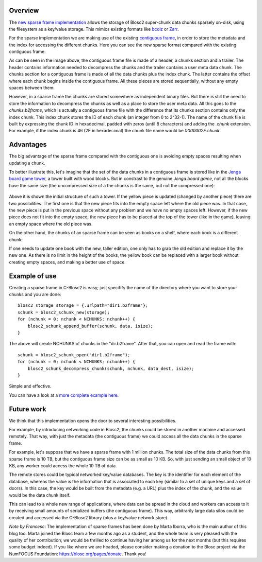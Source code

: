 .. title: Introducing Sparse Frames
.. author: Marta Iborra, Francesc Alted
.. slug: introducing-sparse-frames
.. date: 2021-02-08 7:32:20 UTC
.. tags: blosc2 sparse frame format
.. category:
.. link:
.. description:
.. type: text


Overview
--------

The `new sparse frame implementation <https://github.com/Blosc/c-blosc2/pull/176>`_
allows the storage of Blosc2 super-chunk data chunks sparsely on-disk, using the filesystem as a key/value storage.
This mimics existing formats like `bcolz <https://github.com/Blosc/bcolz/blob/master/DISK_FORMAT_v1.rst>`_
or `Zarr <https://zarr.readthedocs.io/en/stable/spec/v2.html>`_.

For the sparse implementation we are making use of the existing `contiguous frame
<https://github.com/Blosc/c-blosc2/blob/master/README_CFRAME_FORMAT.rst>`_,
in order to store the metadata and the index for accessing the different chunks.
Here you can see the new sparse format compared with the existing contiguous frame:

.. image:: /images/sparse-frames/cframe-vs-sframe.png
  :width: 70%
  :align: center

As can be seen in the image above, the contiguous frame file is made of
a header, a chunks section and a trailer.
The header contains information needed to decompress the chunks and the
trailer contains a user meta data chunk.
The chunks section for a contiguous frame is made of all the data chunks plus the index chunk.
The latter contains the offset where each chunk begins inside the contiguous frame.
All these pieces are stored sequentially, without any empty spaces between them.

However, in a sparse frame the chunks are stored somewhere as independent binary files.
But there is still the need to store the information to decompress the chunks as well as
a place to store the user meta data.  All this goes to the `chunks.b2frame`, which is
actually a contiguous frame file with the difference that its chunks section contains only
the index chunk.  This index chunk stores the ID of each chunk (an integer from 0 to 2^32-1).
The name of the chunk file is built by expressing the chunk ID in hexadecimal,
padded with zeros (until 8 characters) and adding the `.chunk` extension.
For example, if the index chunk is 46 (2E in hexadecimal) the chunk file name would
be `0000002E.chunk`.


Advantages
----------

The big advantage of the sparse frame compared with the contiguous one is
avoiding empty spaces resulting when updating a chunk.

To better illustrate this, let's imagine that the set of the data chunks in
a contiguous frame is stored like in the
`Jenga board game tower <https://en.wikipedia.org/wiki/Jenga>`_, a tower
built with wood blocks.  But in constrast to the genuine
`Jenga board game`, not all the blocks have the same size (the uncompressed
size of a the chunks is the same, but not the compressed one):

.. figure:: /images/sparse-frames/jenga3.png
  :width: 50%
  :align: center

Above it is shown the initial structure of such a tower. If the yellow piece
is updated (changed by another piece) there are two possibilities.
The first one is that the new piece fits into the empty space left where
the old piece was. In that case, the new piece is put in the previous space
without any problem and we have no empty spaces left.  However, if the new piece
does not fit into the empty space, the new piece has to be placed at the
top of the tower (like in the game), leaving an empty space where the old piece was.

On the other hand, the chunks of an sparse frame can be seen as books on a shelf, where
each book is a different chunk:

.. image:: /images/sparse-frames/bookshelf.png
  :width: 50%
  :align: center

If one needs to update one book with
the new, taller edition, one only has to grab the old edition and replace it by the new one.
As there is no limit in the height of the books, the yellow book can be replaced with a
larger book without creating empty spaces, and making a better use of space.

Example of use
--------------

Creating a sparse frame in C-Blosc2 is easy; just specifify the name of the directory where
you want to store your chunks and you are done::

  blosc2_storage storage = {.urlpath="dir1.b2frame"};
  schunk = blosc2_schunk_new(storage);
  for (nchunk = 0; nchunk < NCHUNKS; nchunk++) {
      blosc2_schunk_append_buffer(schunk, data, isize);
  }

The above will create NCHUNKS of chunks in the "dir.b2frame".  After that, you can open and read
the frame with::

  schunk = blosc2_schunk_open("dir1.b2frame");
  for (nchunk = 0; nchunk < NCHUNKS; nchunk++) {
      blosc2_schunk_decompress_chunk(schunk, nchunk, data_dest, isize);
  }

Simple and effective.

You can have a look at a `more complete example here 
<https://github.com/Blosc/c-blosc2/blob/master/examples/sframe_simple.c>`_.


Future work
-----------

We think that this implementation opens the door to several interesting possibilities.

For example, by introducing networking code in Blosc2,
the chunks could be stored in another machine and accessed remotely.
That way, with just the metadata (the contiguous frame) we could
access all the data chunks in the sparse frame.

For example, let's suppose that we have a sparse frame with 1 million chunks.
The total size of the data chunks from this sparse frame is 10 TB, but the
contiguous frame size can be as small as 10 KB.  So, with just sending an
small object of 10 KB, any worker could access the whole 10 TB of data.

The remote stores could be typical networked key/value databases. The key is the identifier
for each element of the database, whereas the value is the information that is associated
to each key (similar to a set of unique keys and a set of doors). In this case, the key would
be built from the metadata (e.g. a URL) plus the index of the chunk, and the value would be
the data chunk itself.

This can lead to a whole new range of applications, where data can be spread in the
cloud and workers can access to it by receiving small amounts of serialized buffers (the
contiguous frame).  This way, arbitrarily large data silos could be created and accessed
via the C-Blosc2 library (plus a key/value network store).

*Note by Francesc*: The implementation of sparse frames has been done by Marta Iborra, who
is the main author of this blog too.  Marta joined the Blosc team a few months ago as a student,
and the whole team is very pleased with the quality of her contribution; we would be thrilled
to continue having her among us for the next months (but this requires some budget indeed).
If you like where we are headed, please consider making a donation
to the Blosc project via the NumFOCUS Foundation: https://blosc.org/pages/donate.  Thank you!

